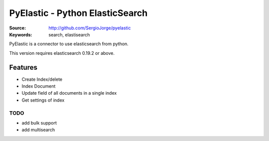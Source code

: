 =============================
 PyElastic - Python ElasticSearch
=============================


:Source: http://github.com/SergioJorge/pyelastic
:Keywords: search, elastisearch


PyElastic is a connector to use elasticsearch from python.

This version requires elasticsearch 0.19.2 or above.

Features
========

- Create Index/delete
- Index Document
- Update field of all documents in a single index
- Get settings of index


TODO
----

- add bulk support
- add multisearch
